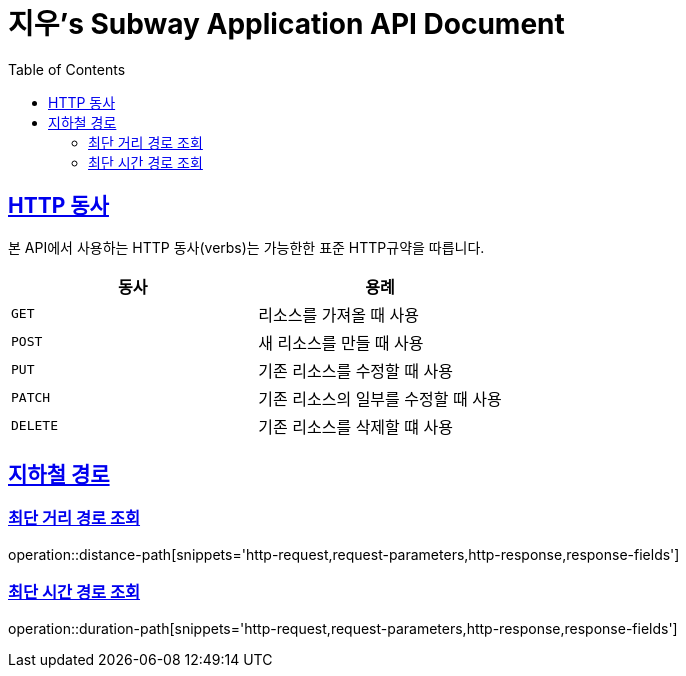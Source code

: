 = 지우's Subway Application API Document
:doctype: book
:icons: font
:source-highlighter: highlightjs
:toc: left
:toclevels: 2
:sectlinks:

[[overview-http-verbs]]
== HTTP 동사

본 API에서 사용하는 HTTP 동사(verbs)는 가능한한 표준 HTTP규약을 따릅니다.

|===
| 동사 | 용례

| `GET`
| 리소스를 가져올 때 사용

| `POST`
| 새 리소스를 만들 때 사용

| `PUT`
| 기존 리소스를 수정할 때 사용

| `PATCH`
| 기존 리소스의 일부를 수정할 때 사용

| `DELETE`
| 기존 리소스를 삭제할 떄 사용
|===

[[path]]
== 지하철 경로

=== 최단 거리 경로 조회

operation::distance-path[snippets='http-request,request-parameters,http-response,response-fields']

=== 최단 시간 경로 조회

operation::duration-path[snippets='http-request,request-parameters,http-response,response-fields']
